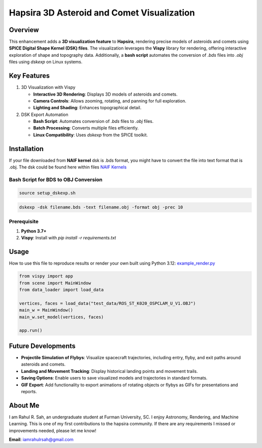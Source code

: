 Hapsira 3D Asteroid and Comet Visualization
===========================================

Overview
--------

This enhancement adds a **3D visualization feature** to **Hapsira**, rendering precise models of asteroids and comets using **SPICE Digital Shape Kernel (DSK) files**. The visualization leverages the **Vispy** library for rendering, offering interactive exploration of shape and topography data. Additionally, a **bash script** automates the conversion of `.bds` files into `.obj` files using `dskexp` on Linux systems.


Key Features
------------

1. 3D Visualization with Vispy

   - **Interactive 3D Rendering**: Displays 3D models of asteroids and comets.
   - **Camera Controls**: Allows zooming, rotating, and panning for full exploration.
   - **Lighting and Shading**: Enhances topographical detail.

2. DSK Export Automation

   - **Bash Script**: Automates conversion of `.bds` files to `.obj` files.
   - **Batch Processing**: Converts multiple files efficiently.
   - **Linux Compatibility**: Uses `dskexp` from the SPICE toolkit.


Installation
------------

If your file downloaded from **NAIF kernel** dsk is .bds format, you might have to convert the file into text format that is .obj. The dsk could be found here within files `NAIF Kernels <https://naif.jpl.nasa.gov/pub/naif/generic_kernels/>`_

Bash Script for BDS to OBJ Conversion
^^^^^^^^^^^^^^^^^^^^^^^^^^^^^^^^^^^^^

.. code-block:: bash

    source setup_dskexp.sh

.. code-block:: bash

    dskexp -dsk filename.bds -text filename.obj -format obj -prec 10

Prerequisite
^^^^^^^^^^^^

1. **Python 3.7+**
2. **Vispy**: Install with `pip install -r requirements.txt`


Usage
-----

How to use this file to reproduce results or render your own built using Python 3.12:
`example_render.py <example_render.py>`_

.. code-block:: python

    from vispy import app
    from scene import MainWindow
    from data_loader import load_data

    vertices, faces = load_data("test_data/ROS_ST_K020_OSPCLAM_U_V1.OBJ")
    main_w = MainWindow()
    main_w.set_model(vertices, faces)

    app.run()


Future Developments
-------------------

- **Projectile Simulation of Flybys**: Visualize spacecraft trajectories, including entry, flyby, and exit paths around asteroids and comets.
- **Landing and Movement Tracking**: Display historical landing points and movement trails.
- **Saving Options**: Enable users to save visualized models and trajectories in standard formats.
- **GIF Export**: Add functionality to export animations of rotating objects or flybys as GIFs for presentations and reports.


About Me
--------

I am Rahul R. Sah, an undergraduate student at Furman University, SC. I enjoy Astronomy, Rendering, and Machine Learning. This is one of my first contributions to the hapsira community.
If there are any requirements I missed or improvements needed, please let me know!

**Email**: `iamrahulrsah@gmail.com <mailto:iamrahulrsah@gmail.com>`_